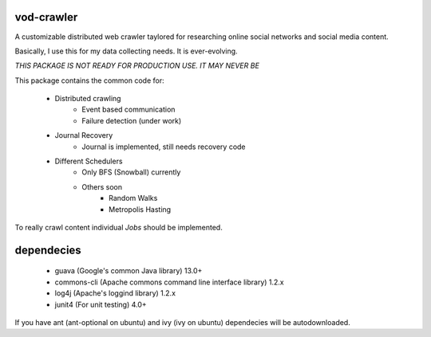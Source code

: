 vod-crawler
-----------

A customizable distributed web crawler taylored for researching online social 
networks and social media content.

Basically, I use this for my data collecting needs. It is ever-evolving.

*THIS PACKAGE IS NOT READY FOR PRODUCTION USE. IT MAY NEVER BE*

This package contains the common code for:

    * Distributed crawling
        * Event based communication
        * Failure detection (under work)

    * Journal Recovery
        * Journal is implemented, still needs recovery code

    * Different Schedulers
        * Only BFS (Snowball) currently
        * Others soon
            * Random Walks
            * Metropolis Hasting

To really crawl content individual *Jobs* should be implemented.

dependecies
-----------

    * guava (Google's common Java library) 13.0+
    * commons-cli (Apache commons command line interface library) 1.2.x
    * log4j (Apache's loggind library) 1.2.x
    * junit4 (For unit testing) 4.0+

If you have ant (ant-optional on ubuntu) and ivy (ivy on ubuntu) dependecies will
be autodownloaded.